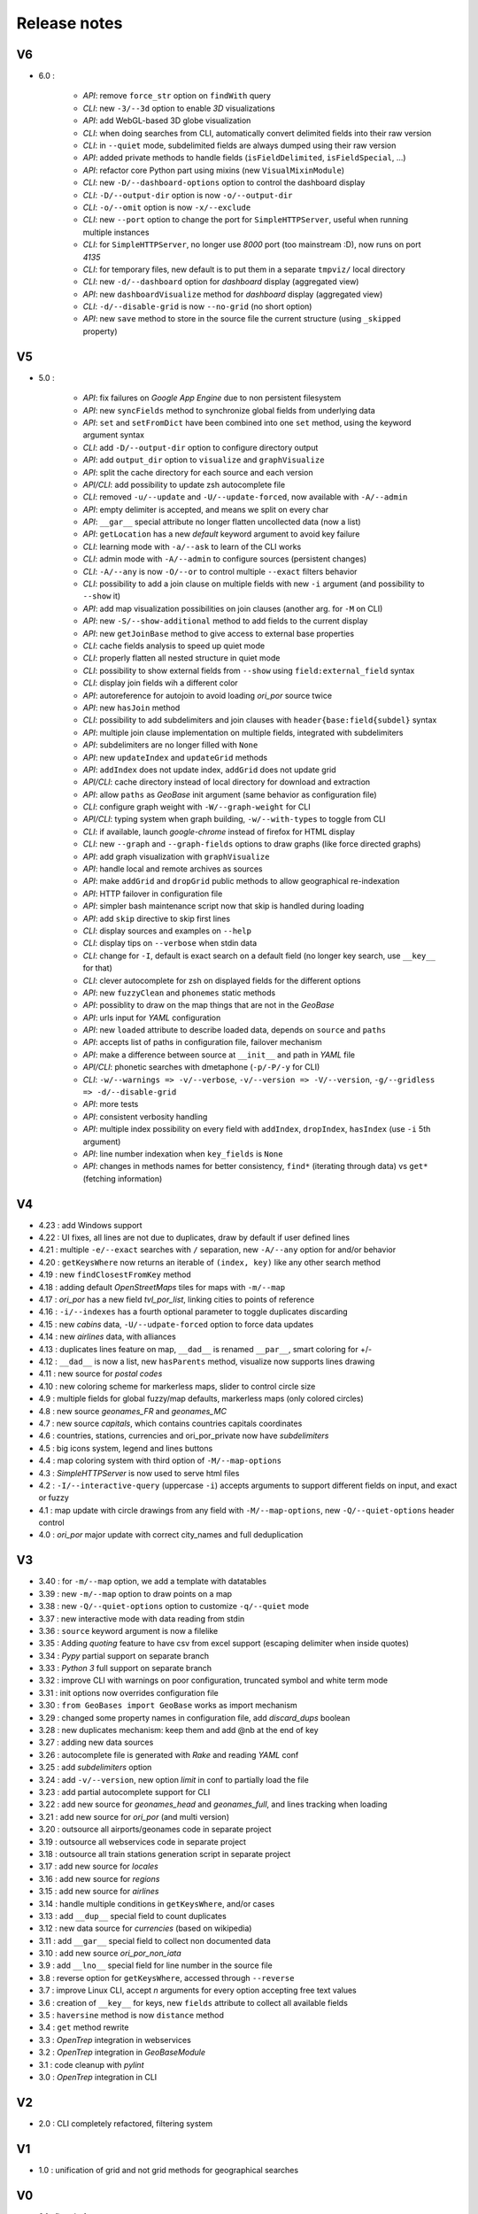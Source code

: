 =============
Release notes
=============

V6
==

+ 6.0 :

    + *API*: remove ``force_str`` option on ``findWith`` query
    + *CLI*: new ``-3/--3d`` option to enable *3D* visualizations
    + *API*: add WebGL-based 3D globe visualization
    + *CLI*: when doing searches from CLI, automatically convert delimited fields into their raw version
    + *CLI*: in ``--quiet`` mode, subdelimited fields are always dumped using their raw version
    + *API*: added private methods to handle fields (``isFieldDelimited``, ``isFieldSpecial``, ...)
    + *API*: refactor core Python part using mixins (new ``VisualMixinModule``)
    + *CLI*: new ``-D/--dashboard-options`` option to control the dashboard display
    + *CLI*: ``-D/--output-dir`` option is now ``-o/--output-dir``
    + *CLI*: ``-o/--omit`` option is now ``-x/--exclude``
    + *CLI*: new ``--port`` option to change the port for ``SimpleHTTPServer``, useful when running multiple instances
    + *CLI*: for ``SimpleHTTPServer``, no longer use *8000* port (too mainstream :D), now runs on port *4135*
    + *CLI*: for temporary files, new default is to put them in a separate ``tmpviz/`` local directory
    + *CLI*: new ``-d/--dashboard`` option for *dashboard* display (aggregated view)
    + *API*: new ``dashboardVisualize`` method for *dashboard* display (aggregated view)
    + *CLI*: ``-d/--disable-grid`` is now ``--no-grid`` (no short option)
    + *API*: new ``save`` method to store in the source file the current structure (using ``_skipped`` property)

V5
==

+ 5.0 :

    + *API*: fix failures on *Google App Engine* due to non persistent filesystem
    + *API*: new ``syncFields`` method to synchronize global fields from underlying data
    + *API*: ``set`` and ``setFromDict`` have been combined into one ``set`` method, using the keyword argument syntax
    + *CLI*: add ``-D/--output-dir`` option to configure directory output
    + *API*: add ``output_dir`` option to ``visualize`` and ``graphVisualize``
    + *API*: split the cache directory for each source and each version
    + *API/CLI*: add possibility to update zsh autocomplete file
    + *CLI*: removed ``-u/--update`` and ``-U/--update-forced``, now available with ``-A/--admin``
    + *API*: empty delimiter is accepted, and means we split on every char
    + *API*: ``__gar__`` special attribute no longer flatten uncollected data (now a list)
    + *API*: ``getLocation`` has a new *default* keyword argument to avoid key failure
    + *CLI*: learning mode with ``-a/--ask`` to learn of the CLI works
    + *CLI*: admin mode with ``-A/--admin`` to configure sources (persistent changes)
    + *CLI*: ``-A/--any`` is now ``-O/--or`` to control multiple ``--exact`` filters behavior
    + *CLI*: possibility to add a join clause on multiple fields with new ``-i`` argument (and possibility to ``--show`` it)
    + *API*: add map visualization possibilities on join clauses (another arg. for ``-M`` on CLI)
    + *API*: new ``-S/--show-additional`` method to add fields to the current display
    + *API*: new ``getJoinBase`` method to give access to external base properties
    + *CLI*: cache fields analysis to speed up quiet mode
    + *CLI*: properly flatten all nested structure in quiet mode
    + *CLI*: possibility to show external fields from ``--show`` using ``field:external_field`` syntax
    + *CLI*: display join fields wih a different color
    + *API*: autoreference for autojoin to avoid loading *ori_por* source twice
    + *API*: new ``hasJoin`` method
    + *CLI*: possibility to add subdelimiters and join clauses with ``header{base:field{subdel}`` syntax
    + *API*: multiple join clause implementation on multiple fields, integrated with subdelimiters
    + *API*: subdelimiters are no longer filled with ``None``
    + *API*: new ``updateIndex`` and ``updateGrid`` methods
    + *API*: ``addIndex`` does not update index, ``addGrid`` does not update grid
    + *API/CLI*: cache directory instead of local directory for download and extraction
    + *API*: allow ``paths`` as *GeoBase* init argument (same behavior as configuration file)
    + *CLI*: configure graph weight with ``-W/--graph-weight`` for CLI
    + *API/CLI*: typing system when graph building, ``-w/--with-types`` to toggle from CLI
    + *CLI*: if available, launch *google-chrome* instead of firefox for HTML display
    + *CLI*: new ``--graph`` and ``--graph-fields`` options to draw graphs (like force directed graphs)
    + *API*: add graph visualization with ``graphVisualize``
    + *API*: handle local and remote archives as sources
    + *API*: make ``addGrid`` and ``dropGrid`` public methods to allow geographical re-indexation
    + *API*: HTTP failover in configuration file
    + *API*: simpler bash maintenance script now that skip is handled during loading
    + *API*: add ``skip`` directive to skip first lines
    + *CLI*: display sources and examples on ``--help``
    + *CLI*: display tips on ``--verbose`` when stdin data
    + *CLI*: change for ``-I``, default is exact search on a default field (no longer key search, use ``__key__`` for that)
    + *CLI*: clever autocomplete for zsh on displayed fields for the different options
    + *API*: new ``fuzzyClean`` and ``phonemes`` static methods
    + *API*: possiblity to draw on the map things that are not in the *GeoBase*
    + *API*: urls input for *YAML* configuration
    + *API*: new ``loaded`` attribute to describe loaded data, depends on ``source`` and ``paths``
    + *API*: accepts list of paths in configuration file, failover mechanism
    + *API*: make a difference between source at ``__init__`` and path in *YAML* file
    + *API/CLI*: phonetic searches with dmetaphone (``-p/-P/-y`` for CLI)
    + *CLI*: ``-w/--warnings => -v/--verbose``, ``-v/--version => -V/--version``, ``-g/--gridless => -d/--disable-grid``
    + *API*: more tests
    + *API*: consistent verbosity handling
    + *API*: multiple index possibility on every field with ``addIndex``, ``dropIndex``, ``hasIndex`` (use ``-i`` 5th argument)
    + *API*: line number indexation when ``key_fields`` is ``None``
    + *API*: changes in methods names for better consistency, ``find*`` (iterating through data) vs ``get*`` (fetching information)

V4
==

+ 4.23 : add Windows support
+ 4.22 : UI fixes, all lines are not due to duplicates, draw by default if user defined lines
+ 4.21 : multiple ``-e/--exact`` searches with ``/`` separation, new ``-A/--any`` option for and/or behavior
+ 4.20 : ``getKeysWhere`` now returns an iterable of ``(index, key)`` like any other search method
+ 4.19 : new ``findClosestFromKey`` method
+ 4.18 : adding default *OpenStreetMaps* tiles for maps with ``-m/--map``
+ 4.17 : *ori_por* has a new field *tvl_por_list*, linking cities to points of reference
+ 4.16 : ``-i/--indexes`` has a fourth optional parameter to toggle duplicates discarding
+ 4.15 : new *cabins* data, ``-U/--udpate-forced`` option to force data updates
+ 4.14 : new *airlines* data, with alliances
+ 4.13 : duplicates lines feature on map, ``__dad__`` is renamed ``__par__``, smart coloring for +/-
+ 4.12 : ``__dad__`` is now a list, new ``hasParents`` method, visualize now supports lines drawing
+ 4.11 : new source for *postal codes*
+ 4.10 : new coloring scheme for markerless maps, slider to control circle size
+ 4.9  : multiple fields for global fuzzy/map defaults, markerless maps (only colored circles)
+ 4.8  : new source *geonames_FR* and *geonames_MC*
+ 4.7  : new source *capitals*, which contains countries capitals coordinates
+ 4.6  : countries, stations, currencies and ori_por_private now have *subdelimiters*
+ 4.5  : big icons system, legend and lines buttons
+ 4.4  : map coloring system with third option of ``-M/--map-options``
+ 4.3  : *SimpleHTTPServer* is now used to serve html files
+ 4.2  : ``-I/--interactive-query`` (uppercase ``-i``) accepts arguments to support different fields on input, and exact or fuzzy
+ 4.1  : map update with circle drawings from any field with ``-M/--map-options``, new ``-Q/--quiet-options`` header control
+ 4.0  : *ori_por* major update with correct city_names and full deduplication

V3
==

+ 3.40 : for ``-m/--map`` option, we add a template with datatables
+ 3.39 : new ``-m/--map`` option to draw points on a map
+ 3.38 : new ``-Q/--quiet-options`` option to customize ``-q/--quiet`` mode
+ 3.37 : new interactive mode with data reading from stdin
+ 3.36 : ``source`` keyword argument is now a filelike
+ 3.35 : Adding *quoting* feature to have csv from excel support (escaping delimiter when inside quotes)
+ 3.34 : *Pypy* partial support on separate branch
+ 3.33 : *Python 3* full support on separate branch
+ 3.32 : improve CLI with warnings on poor configuration, truncated symbol and white term mode
+ 3.31 : init options now overrides configuration file
+ 3.30 : ``from GeoBases import GeoBase`` works as import mechanism
+ 3.29 : changed some property names in configuration file, add *discard_dups* boolean
+ 3.28 : new duplicates mechanism: keep them and add @nb at the end of key
+ 3.27 : adding new data sources
+ 3.26 : autocomplete file is generated with *Rake* and reading *YAML* conf
+ 3.25 : add *subdelimiters* option
+ 3.24 : add ``-v/--version``, new option *limit* in conf to partially load the file
+ 3.23 : add partial autocomplete support for CLI
+ 3.22 : add new source for *geonames_head* and *geonames_full*, and lines tracking when loading
+ 3.21 : add new source for *ori_por* (and multi version)
+ 3.20 : outsource all airports/geonames code in separate project
+ 3.19 : outsource all webservices code in separate project
+ 3.18 : outsource all train stations generation script in separate project
+ 3.17 : add new source for *locales*
+ 3.16 : add new source for *regions*
+ 3.15 : add new source for *airlines*
+ 3.14 : handle multiple conditions in ``getKeysWhere``, and/or cases
+ 3.13 : add ``__dup__`` special field to count duplicates
+ 3.12 : new data source for *currencies* (based on wikipedia)
+ 3.11 : add ``__gar__`` special field to collect non documented data
+ 3.10 : add new source *ori_por_non_iata*
+ 3.9  : add ``__lno__`` special field for line number in the source file
+ 3.8  : reverse option for ``getKeysWhere``, accessed through ``--reverse``
+ 3.7  : improve Linux CLI, accept *n* arguments for every option accepting free text values
+ 3.6  : creation of ``__key__`` for keys, new ``fields`` attribute to collect all available fields
+ 3.5  : ``haversine`` method is now ``distance`` method
+ 3.4  : ``get`` method rewrite
+ 3.3  : *OpenTrep* integration in webservices
+ 3.2  : *OpenTrep* integration in *GeoBaseModule*
+ 3.1  : code cleanup with *pylint*
+ 3.0  : *OpenTrep* integration in CLI


V2
==

+ 2.0  : CLI completely refactored, filtering system


V1
==

+ 1.0  : unification of grid and not grid methods for geographical searches


V0
==

+ 0.1  : first draft
